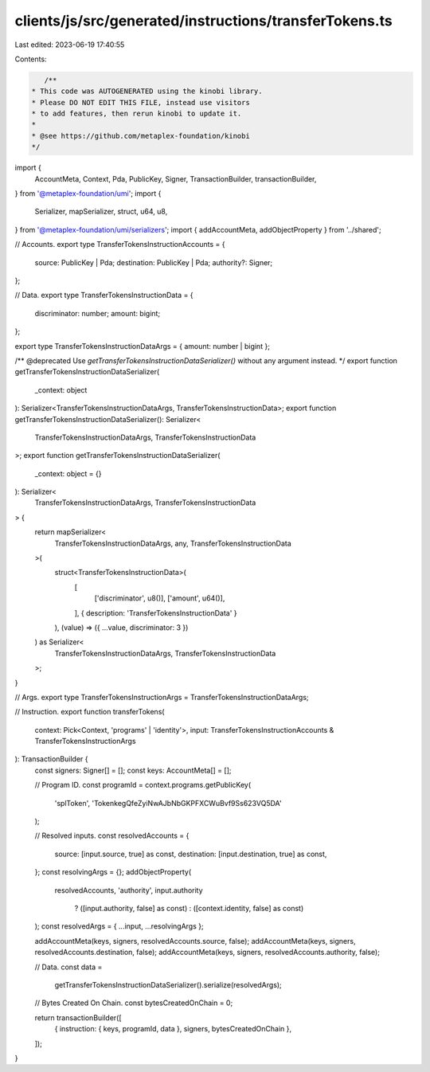 clients/js/src/generated/instructions/transferTokens.ts
=======================================================

Last edited: 2023-06-19 17:40:55

Contents:

.. code-block:: ts

    /**
 * This code was AUTOGENERATED using the kinobi library.
 * Please DO NOT EDIT THIS FILE, instead use visitors
 * to add features, then rerun kinobi to update it.
 *
 * @see https://github.com/metaplex-foundation/kinobi
 */

import {
  AccountMeta,
  Context,
  Pda,
  PublicKey,
  Signer,
  TransactionBuilder,
  transactionBuilder,
} from '@metaplex-foundation/umi';
import {
  Serializer,
  mapSerializer,
  struct,
  u64,
  u8,
} from '@metaplex-foundation/umi/serializers';
import { addAccountMeta, addObjectProperty } from '../shared';

// Accounts.
export type TransferTokensInstructionAccounts = {
  source: PublicKey | Pda;
  destination: PublicKey | Pda;
  authority?: Signer;
};

// Data.
export type TransferTokensInstructionData = {
  discriminator: number;
  amount: bigint;
};

export type TransferTokensInstructionDataArgs = { amount: number | bigint };

/** @deprecated Use `getTransferTokensInstructionDataSerializer()` without any argument instead. */
export function getTransferTokensInstructionDataSerializer(
  _context: object
): Serializer<TransferTokensInstructionDataArgs, TransferTokensInstructionData>;
export function getTransferTokensInstructionDataSerializer(): Serializer<
  TransferTokensInstructionDataArgs,
  TransferTokensInstructionData
>;
export function getTransferTokensInstructionDataSerializer(
  _context: object = {}
): Serializer<
  TransferTokensInstructionDataArgs,
  TransferTokensInstructionData
> {
  return mapSerializer<
    TransferTokensInstructionDataArgs,
    any,
    TransferTokensInstructionData
  >(
    struct<TransferTokensInstructionData>(
      [
        ['discriminator', u8()],
        ['amount', u64()],
      ],
      { description: 'TransferTokensInstructionData' }
    ),
    (value) => ({ ...value, discriminator: 3 })
  ) as Serializer<
    TransferTokensInstructionDataArgs,
    TransferTokensInstructionData
  >;
}

// Args.
export type TransferTokensInstructionArgs = TransferTokensInstructionDataArgs;

// Instruction.
export function transferTokens(
  context: Pick<Context, 'programs' | 'identity'>,
  input: TransferTokensInstructionAccounts & TransferTokensInstructionArgs
): TransactionBuilder {
  const signers: Signer[] = [];
  const keys: AccountMeta[] = [];

  // Program ID.
  const programId = context.programs.getPublicKey(
    'splToken',
    'TokenkegQfeZyiNwAJbNbGKPFXCWuBvf9Ss623VQ5DA'
  );

  // Resolved inputs.
  const resolvedAccounts = {
    source: [input.source, true] as const,
    destination: [input.destination, true] as const,
  };
  const resolvingArgs = {};
  addObjectProperty(
    resolvedAccounts,
    'authority',
    input.authority
      ? ([input.authority, false] as const)
      : ([context.identity, false] as const)
  );
  const resolvedArgs = { ...input, ...resolvingArgs };

  addAccountMeta(keys, signers, resolvedAccounts.source, false);
  addAccountMeta(keys, signers, resolvedAccounts.destination, false);
  addAccountMeta(keys, signers, resolvedAccounts.authority, false);

  // Data.
  const data =
    getTransferTokensInstructionDataSerializer().serialize(resolvedArgs);

  // Bytes Created On Chain.
  const bytesCreatedOnChain = 0;

  return transactionBuilder([
    { instruction: { keys, programId, data }, signers, bytesCreatedOnChain },
  ]);
}


